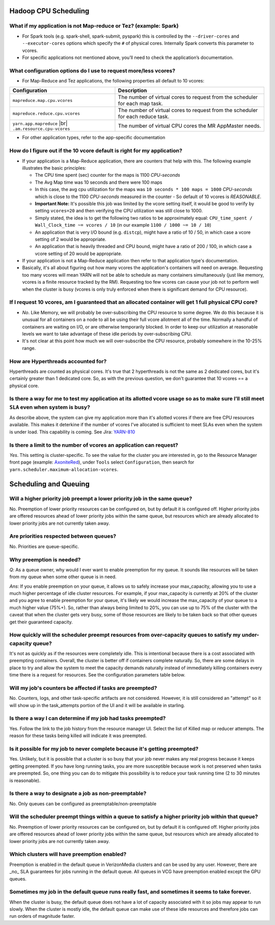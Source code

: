 Hadoop CPU Scheduling
=====================

What if my application is not Map-reduce or Tez? (example: Spark)
-----------------------------------------------------------------

* For Spark tools (e.g. spark-shell, spark-submit, pyspark) this is controlled by the ``--driver-cores`` and ``--executor-cores`` options which specify the ``#`` of physical cores. Internally Spark converts this parameter to vcores.
* For specific applications not mentioned above, you’ll need to check the application’s documentation.


What configuration options do I use to request more/less vcores?
-----------------------------------------------------------------

* For Map-Reduce and Tez applications, the following properties all default to 10 vcores:

+---------------------------------------------------------+---------------------------------------------------------------------------------+
|                      Configuration                      |                                   Description                                   |
+=========================================================+=================================================================================+
| ``mapreduce.map.cpu.vcores``                            | The number of virtual cores to request from the scheduler for each map task.    |
+---------------------------------------------------------+---------------------------------------------------------------------------------+
| ``mapreduce.reduce.cpu.vcores``                         | The number of virtual cores to request from the scheduler for each reduce task. |
+---------------------------------------------------------+---------------------------------------------------------------------------------+
| ``yarn.app.mapreduce`` |br| ``.am.resource.cpu-vcores`` | The number of virtual CPU cores the MR AppMaster needs.                         |
+---------------------------------------------------------+---------------------------------------------------------------------------------+

* For other application types, refer to the app-specific documentation

How do I figure out if the 10 vcore default is right for my application?
------------------------------------------------------------------------

* If your application is a Map-Reduce application, there are counters that help with this. The following example illustrates the basic principles:

  * The CPU time spent (sec) counter for the maps is 1100 `CPU-seconds`
  * The Avg Map time was 10 seconds and there were 100 maps
  * In this case, the avg cpu utilization for the maps was ``10 seconds * 100 maps = 1000`` `CPU-seconds` which is close to the 1100 `CPU-seconds` measured in the counter - So default of 10 vcores is *REASONABLE*.
  * **Important Note:** It's possible this job was limited by the vcore setting itself, it would be good to verify by setting ``vcores=20`` and then verifying the CPU utilization was still close to 1000.
  * Simply stated, the idea is to get the following two ratios to be approximately equal: ``CPU_time_spent / Wall_Clock_time ~= vcores / 10`` (in our example ``1100 / 1000 ~= 10 / 10``)
  * An application that is very I/O bound (e.g. ``distcp``), might have a ratio of 10 / 50, in which case a vcore setting of 2 would be appropriate.
  * An application that is heavily threaded and CPU bound, might have a ratio of 200 / 100, in which case a vcore setting of 20 would be appropriate.

* If your application is not a Map-Reduce application then refer to that application type's documentation.
* Basically, it's all about figuring out how many vcores the application's containers will need on average. Requesting too many vcores will mean YARN will not be able to schedule as many containers simultaneously (just like memory, vcores is a finite resource tracked by the RM). Requesting too few vcores can cause your job not to perform well when the cluster is busy (vcores is only truly enforced when there is significant demand for CPU resource).


If I request 10 vcores, am I guaranteed that an allocated container will get 1 full physical CPU core?
------------------------------------------------------------------------------------------------------

* *No*. Like Memory, we will probably be over-subscribing the CPU resource to some degree. We do this because it is unusual for all containers on a node to all be using their full vcore allotment all of the time. Normally a handful of containers are waiting on I/O, or are otherwise temporarily blocked. In order to keep our utilization at reasonable levels we want to take advantage of these idle periods by over-subscribing CPU.
* It's not clear at this point how much we will over-subscribe the CPU resource, probably somewhere in the 10-25% range.

How are Hyperthreads accounted for?
-----------------------------------

Hyperthreads are counted as physical cores. It's true that 2 hyperthreads is not the same as 2 dedicated cores, but it's certainly greater than 1 dedicated core. So, as with the previous question, we don't guarantee that 10 vcores == a physical core.

Is there a way for me to test my application at its allotted vcore usage so as to make sure I’ll still meet ``SLA`` even when system is busy?
---------------------------------------------------------------------------------------------------------------------------------------------

As describe above, the system can give my application more than it's allotted vcores if there are free CPU resources available. This makes it deterkine if the number of vcores I've allocated is sufficient to meet SLAs even when the system is under load.
This capability is coming. See Jira: `YARN-810 <https://issues.apache.org/jira/browse/YARN-810>`_

Is there a limit to the number of vcores an application can request?
--------------------------------------------------------------------

*Yes*. This setting is cluster-specific. To see the value for the cluster you are interested in, go to the Resource Manager front page (example: `AxoniteRed <http://axonitered-jt1.red.ygrid.yahoo.com:8088/cluster/scheduler>`_), under ``Tools`` select ``Configuration``, then search for ``yarn.scheduler.maximum-allocation-vcores``.

Scheduling and Queuing
======================

Will a higher priority job preempt a lower priority job in the same queue?
--------------------------------------------------------------------------
No.  Preemption of lower priority resources can be configured on, but by default it is configured off. Higher priority jobs are offered resources ahead of lower priority jobs within the same queue, but resources which are already allocated to lower priority jobs are not currently taken away.

Are priorities respected between queues?
----------------------------------------
No. Priorities are queue-specific.

Why preemption is needed?
-------------------------

*Q*: As a queue owner, why would I ever want to enable preemption for my queue. It sounds like resources will be taken from my queue when some other queue is in need.

*Ans*: If you enable preemption on your queue, it allows us to safely increase your max_capacity, allowing you to use a much higher percentage of idle cluster resources. For example, if your max_capacity is currently at 20% of the cluster and you agree to enable preemption for your queue, it's likely we would increase the max_capacity of your queue to a much higher value (75%+). So, rather than always being limited to 20%, you can use up to 75% of the cluster with the caveat that  when the cluster gets very busy, some of those resources are likely to be taken back so that other queues get their guaranteed capacity.


How quickly will the scheduler preempt resources from over-capacity queues to satisfy my under-capacity queue?
--------------------------------------------------------------------------------------------------------------

It's not as quickly as if the resources were completely idle. This is intentional because there is a cost associated with preempting containers. Overall, the cluster is better off if containers complete naturally. So, there are some delays in place to try and allow the system to meet the capacity demands naturally instead of immediately killing containers every time there is a request for resources. See the configuration parameters table below.

Will my job's counters be affected if tasks are preempted?
----------------------------------------------------------

No. Counters, logs, and other task-specific artifacts are not considered. However, it is still considered an "attempt" so it will show up in the task_attempts portion of the UI and it will be available in starling.

Is there a way I can determine if my job had tasks preempted?
-------------------------------------------------------------

Yes. Follow the link to the job history from the resource manager UI. Select the list of Killed map or reducer attempts. The reason for these tasks being killed will indicate it was preempted.

Is it possible for my job to never complete because it's getting preempted?
---------------------------------------------------------------------------
Yes. Unlikely, but it is possible that a cluster is so busy that your job never makes any real progress because it keeps getting preempted. If you have long running tasks, you are more susceptible because work is not preserved when tasks are preempted. So, one thing you can do to mitigate this possibility is to reduce your task running time (2 to 30 minutes is reasonable).

Is there a way to designate a job as non-preemptable?
-----------------------------------------------------
No. Only queues can be configured as preemptable/non-preemptable

Will the scheduler preempt things within a queue to satisfy a higher priority job within that queue?
----------------------------------------------------------------------------------------------------
No.  Preemption of lower priority resources can be configured on, but by default it is configured off. Higher priority jobs are offered resources ahead of lower priority jobs within the same queue, but resources which are already allocated to lower priority jobs are not currently taken away.


Which clusters will have preemption enabled?
---------------------------------------------

Preemption is enabled in the default queue in VerizonMedia clusters and can be used by any user. However, there are _no_ SLA guarantees for jobs running in the default queue.
All queues in VCG have preemption enabled except the GPU queues.

Sometimes my job in the default queue runs really fast, and sometimes it seems to take forever.
-----------------------------------------------------------------------------------------------

When the cluster is busy, the default queue does not have a lot of capacity associated with it so jobs may appear to run slowly. When the cluster is mostly idle, the default queue can make use of these idle resources and therefore jobs can run orders of magnitude faster.

